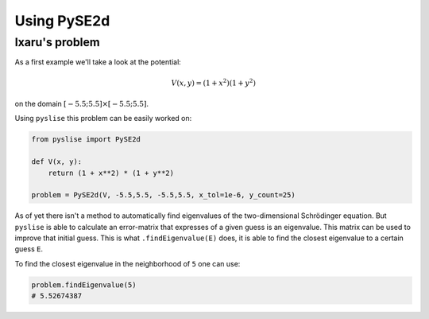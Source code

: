 Using PySE2d
#############

Ixaru's problem
***************

As a first example we'll take a look at the potential:

.. math::
  V(x, y) = (1+x^2)(1+y^2)

on the domain :math:`[-5.5; 5.5]\times[-5.5; 5.5]`.

Using ``pyslise`` this problem can be easily worked on:

.. code:: python

  from pyslise import PySE2d

  def V(x, y):
      return (1 + x**2) * (1 + y**2)

  problem = PySE2d(V, -5.5,5.5, -5.5,5.5, x_tol=1e-6, y_count=25)

As of yet there isn't a method to automatically find eigenvalues of the two-dimensional Schrödinger equation. But ``pyslise`` is able to calculate an error-matrix that expresses of a given guess is an eigenvalue. This matrix can be used to improve that initial guess. This is what ``.findEigenvalue(E)`` does, it is able to find the closest eigenvalue to a certain guess ``E``.

To find the closest eigenvalue in the neighborhood of ``5`` one can use:

.. code:: python

  problem.findEigenvalue(5)
  # 5.52674387
